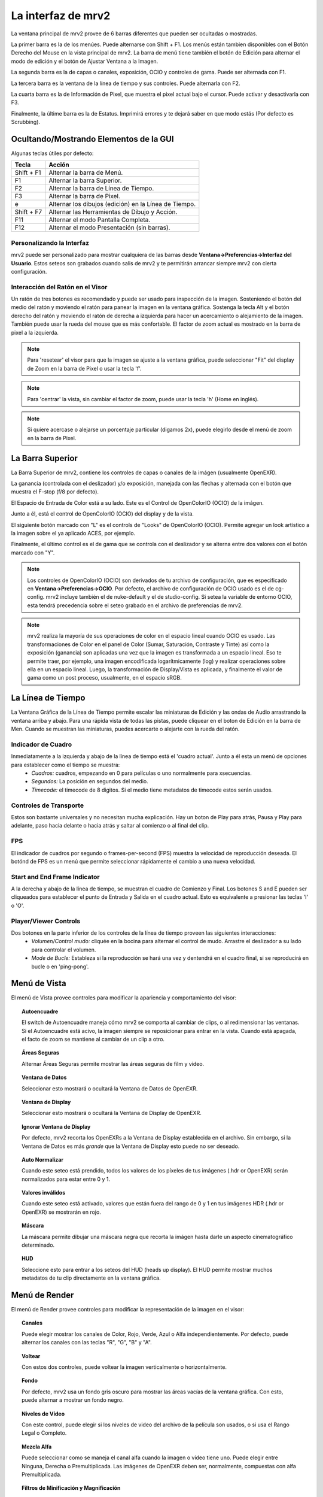 .. _interface:

###################
La interfaz de mrv2
###################

.. image:: ../images/interface-02.png
   :align: center

La ventana principal de mrv2 provee de 6 barras diferentes que pueden ser ocultadas o mostradas.

La primer barra es la de los menúes.  Puede alternarse con Shift + F1. Los menús están tambien disponibles con el Botón Derecho del Mouse en la vista principal de mrv2.  La barra de menú tiene también el botón de Edición para alternar el modo de edición y el botón de Ajustar Ventana a la Imagen.

La segunda barra es la de capas o canales, exposición, OCIO y controles de gama.  Puede ser alternada con F1.

La tercera barra es la ventana de la línea de tiempo y sus controles.  Puede alternarla con F2.

La cuarta barra es la de Información de Pixel, que muestra el pixel actual bajo el cursor.  Puede activar y desactivarla con F3.

Finalmente, la últime barra es la de Estatus.  Imprimirá errores y te dejará saber en que modo estás (Por defecto es Scrubbing).

Ocultando/Mostrando Elementos de la GUI 
+++++++++++++++++++++++++++++++++++++++

Algunas teclas útiles por defecto:

============  ======================================================
Tecla         Acción
============  ======================================================
Shift + F1    Alternar la barra de Menú.
F1            Alternar la barra Superior.
F2            Alternar la barra de Línea de Tiempo.
F3            Alternar la barra de Pixel.
e             Alternar los dibujos (edición) en la Línea de Tiempo.
Shift + F7    Alternar las Herramientas de Dibujo y Acción.
F11           Alternar el modo Pantalla Completa.
F12           Alternar el modo Presentación (sin barras).
============  ======================================================


Personalizando la Interfaz
--------------------------

.. image:: ../images/interface-03.png
   :align: center

mrv2 puede ser personalizado para mostrar cualquiera de las barras desde **Ventana->Preferencias->Interfaz del Usuario**.  Estos seteos son grabados cuando salis de mrv2 y te permitirán arrancar siempre mrv2 con cierta configuración.

Interacción del Ratón en el Visor
---------------------------------

Un ratón de tres botones es recomendado y puede ser usado para inspección de la imagen. Sosteniendo el botón del medio del ratón y moviendo el ratón para panear la imagen en la ventana gráfica. Sostenga la tecla Alt y el botón derecho del ratón y moviendo el ratón de derecha a izquierda para hacer un acercamiento o alejamiento de la imagen.  También puede usar la rueda del mouse que es más confortable.
El factor de zoom actual es mostrado en la barra de pixel a la izquierda.

.. note::
    Para 'resetear' el visor para que la imagen se ajuste a la ventana gráfica, puede seleccionar "Fit" del display de Zoom en la barra de Pixel o usar la tecla 'f'.

.. note::
    Para 'centrar' la vista, sin cambiar el factor de zoom, puede usar la tecla
    'h' (Home en inglés).

.. note::
   Si quiere acercase o alejarse un porcentaje particular (digamos 2x), puede
   elegirlo desde el menú de zoom en la barra de Pixel.

La Barra Superior
+++++++++++++++++

La Barra Superior de mrv2, contiene los controles de capas o canales de la imágen (usualmente OpenEXR).

La ganancia (controlada con el deslizador) y/o exposición, manejada con las flechas y alternada con el botón que muestra el F-stop (f/8 por defecto).

El Espacio de Entrada de Color está a su lado.  Este es el Control de OpenColorIO (OCIO) de la imágen.

Junto a él, está el control de OpenColorIO (OCIO) del display y de la vista.

El siguiente botón marcado con "L" es el controls de "Looks" de OpenColorIO (OCIO).  Permite agregar un look artístico a la imagen sobre el ya aplicado ACES, por ejemplo.

Finalmente, el último control es el de gama que se controla con el deslizador y se alterna entre dos valores con el botón marcado con "Y".

.. note::

   Los controles de OpenColorIO (OCIO) son derivados de tu archivo de configuración, que es especificado en **Ventana->Preferencias->OCIO**.  Por defecto, el archivo de configuración de OCIO usado es el de cg-config.  mrv2 incluye también el de nuke-default y el de studio-config.
   Si setea la variable de entorno OCIO, esta tendrá precedencia sobre el seteo grabado en el archivo de preferencias de mrv2.

.. note::

   mrv2 realiza la mayoría de sus operaciones de color en el espacio lineal
   cuando OCIO es usado.
   Las transformaciones de Color en el panel de Color (Sumar, Saturación,
   Contraste y Tinte) así como la exposición (ganancia) son aplicadas una vez
   que la imagen es transformada a un espacio lineal.
   Eso te permite traer, por ejemplo, una imagen encodificada logarítmicamente
   (log) y realizar operaciones sobre ella en un espacio lineal.
   Luego, la transformación de Display/Vista es aplicada, y finalmente el valor
   de gama como un post proceso, usualmente, en el espacio sRGB.
   
La Línea de Tiempo
++++++++++++++++++

.. image:: ../images/timeline-01.png
   :align: center

La Ventana Gráfica de la Línea de Tiempo permite escalar las miniaturas de Edición y las ondas de Audio arrastrando la ventana arriba y abajo.  Para una rápida vista de todas las pistas, puede cliquear en el boton de Edición en la barra de Men.
Cuando se muestran las miniaturas, puedes acercarte o alejarte con la rueda del ratón.

Indicador de Cuadro
-------------------

Inmediatamente a la izquierda y abajo de la línea de tiempo está el 'cuadro actual'. Junto a él esta un menú de opciones para establecer como el tiempo se muestra:
    - *Cuadros:* cuadros, empezando en 0 para películas o uno normalmente para xsecuencias.
    - *Segundos:* La posición en segundos del medio.
    - *Timecode:* el timecode de 8 digitos. Si el medio tiene metadatos de timecode estos serán usados.

Controles de Transporte
-----------------------

Estos son bastante universales y no necesitan mucha explicación.
Hay un boton de Play para atrás, Pausa y Play para adelante, paso hacia delante o hacia atrás y saltar al comienzo o al final del clip.

FPS
---

El indicador de cuadros por segundo o frames-per-second (FPS) muestra la velocidad de reproducción deseada.  El botónd de FPS es un menú que permite seleccionar rápidamente el cambio a una nueva velocidad.

Start and End Frame Indicator
-----------------------------

A la derecha y abajo de la línea de tiempo, se muestran el cuadro de Comienzo y Final.  Los botones S and E pueden ser cliqueados para establecer el punto de Entrada y Salida en el cuadro actual.  Esto es equivalente a presionar las teclas 'I' o 'O'.

Player/Viewer Controls
----------------------

Dos botones en la parte inferior de los controles de la línea de tiempo proveen las siguientes interacciones:
    - *Volumen/Control mudo:* cliquée en la bocina para alternar el control de mudo. Arrastre el deslizador a su lado para controlar el volumen.
    - *Mode de Bucle:* Estableza si la reproducción se hará una vez y dentendrá en el cuadro final, si se reproducirá en bucle o en 'ping-pong'.

Menú de Vista
+++++++++++++

El menú de Vista provee controles para modificar la apariencia y comportamiento del visor:

.. topic:: Autoencuadre

   El switch de Autoencuadre maneja cómo mrv2 se comporta al cambiar de clips,
   o al redimensionar las ventanas.  Si el Autoencuadre está acivo, la imagen
   siempre se reposicionar para entrar en la vista.  Cuando está apagada,
   el facto de zoom se mantiene al cambiar de un clip a otro.
   
.. topic:: Áreas Seguras

   Alternar Áreas Seguras permite mostrar las áreas seguras de film y video.
    
.. topic:: Ventana de Datos

   Seleccionar esto mostrará o ocultará la Ventana de Datos de OpenEXR.
   
.. topic:: Ventana de Display

   Seleccionar esto mostrará o ocultará la Ventana de Display de OpenEXR.
	   
.. topic:: Ignorar Ventana de Display

   Por defecto, mrv2 recorta los OpenEXRs a la Ventana de Display establecida
   en el archivo.
   Sin embargo, si la Ventana de Datos es más *grande* que la Ventana de
   Display esto puede no ser deseado.
   
.. topic:: Auto Normalizar

   Cuando este seteo está prendido, todos los valores de los píxeles de tus
   imágenes (.hdr or OpenEXR) serán normalizados para estar entre 0 y 1.
   
.. topic:: Valores inválidos

   Cuando este seteo está activado, valores que están fuera del rango de 0 y 1
   en tus imágenes HDR (.hdr or OpenEXR) se mostrarán en rojo.
   
.. topic:: Máscara

   La máscara permite dibujar una máscara negra que recorta la imágen hasta darle un aspecto cinematográfico determinado.

.. topic:: HUD

   Seleccione esto para entrar a los seteos del HUD (heads up display). El HUD permite mostrar muchos metadatos de tu clip directamente en la ventana gráfica.
   
      
Menú de Render
++++++++++++++

El menú de Render provee controles para modificar la representación de la imagen en el visor:

.. topic:: Canales

   Puede elegir mostrar los canales de Color, Rojo, Verde, Azul o Alfa independientemente.  Por defecto, puede alternar los canales con las teclas "R", "G", "B" y "A".
    
.. topic:: Voltear

   Con estos dos controles, puede voltear la imagen verticalmente o horizontalmente.
   
.. topic:: Fondo

   Por defecto, mrv2 usa un fondo gris oscuro para mostrar las áreas vacías de la ventana gráfica.  Con esto, puede alternar a mostrar un fondo negro.	
	   
.. topic:: Niveles de Vídeo

   Con este control, puede elegir si los niveles de video del archivo de la película son usados, o si usa el Rango Legal o Completo.

.. topic:: Mezcla Alfa

   Puede seleccionar como se maneja el canal alfa cuando la imagen o vídeo tiene uno.  Puede elegir entre Ninguna, Derecha o Premultiplicada.  Las imágenes de OpenEXR deben ser, normalmente, compuestas con alfa Premultiplicada.
      
.. topic:: Filtros de Minificación y Magnificación

   Con estos dos controles, puede seleccionar cómo mrv2 muestra las imágenes cuando está de cerca o de lejos.  Puede elegir en usar un Filtro de Cercanía (Pixelado) o uno Lineal.  El Filtro de Magnificación puede ser alternado con Shift + F.

Menú de Reproducción
++++++++++++++++++++

El menú de reproducción tiene las funciones estándard de reproducción que funcionan igual que los botones de la sección de la línea de tiempo en la interfaz principal.  Además de ello, puedes:

.. topic:: Alternar el Punto de Entrada

	   Con esta opción puedes alternar el punto de entrada del o los clips en la línea de tiempo.

.. topic:: Alternar el Punto de Salida

	   Con esta opción puedes alternar el punto de salida del o los clips en la línea de tiempo.

.. topic:: Ir a/Anotación Previa, Ir A/Anotación Siguiente

	   Una vez que hayas creado una o más anotaciones, podrás usar estas opciones de menu para saltar de un cuadro a otro donde la anotación reside.

.. topic:: Anotación/Borrar, Anotación/Borrar Todas

	   Con estos comandos, una vez creada una o más anotaciones podrás borrar la anotación en el cuadro actual o todas las anotaciones de la línea de tiempo.

Menú de Línea de Tiempo
+++++++++++++++++++++++

El menú de línea de tiempo provee controles para modificar la ventana gráfica de la línea de tiempo en la parte inferior de la ventana de vista:

.. topic:: Editable

   Cuando está activada, podrás mover varios clips creados con el Panel de Lista de Reproducción, la herramienta Editar/Rebanar o cuando se lea un archivo .otio.  La parte superior de la línea de tiempo (aquella con números), te permitirá ir de un cuadro a otro.  Cuando no está activa, puedes cliquear en cualquiera de las imágenes y eso también te llevará a otro cuadro. 
    
.. topic:: Edit Clips Asociados.

   Cuando este control está activado, clips de vídeo y audio pueden ser
   movidos juntos si comienzan y terminan *EXACTAMENTE* en el mismo lugar.
   Nótese que es en general díficil lograr que los tracks de audio y video
   empaten exáctamente.
   
.. topic:: Miniaturas

   Este seteo te permite desactivar los dibujos en minitura de la ventana
   gráfica de la línea de tiempo, así como seleccionar tamaños más grandes si
   tienes un monitor con más alta resolución.
	   
.. topic:: Transitiones

   Con esto prendido, podés mostrar las transiciones de audio y vídeo en
   archivos .otio.
   (Actualmente no implementado en v1.4.1).

.. topic:: Marcadores

   Con este seteo prendido, podés mostrar marcadores .otio en la ventana
   gráfica de la línea de tiempo.
   Los marcardores son usados en archivos .otio para marcar areas interesantes
   en la línea de tiempo.
   
Menú de Imagen
++++++++++++++

Este menú aparece solo cuando up clip con version es detectado en el disco.  Por defecto, esto es un directorio, archivoe o ambos nombrados con "_v" y un número, como::

  Fluid_v0001.0001.exr
  Bunny_v1/Bunny.0001.exr

Nótese que esto se puede cambiar con expression regular (regex) en Ventana->Preferencias->Cargando.

.. topic:: Version/Primera, Version/Última

	   Chequeará en el disco por la primera o última version en el disco.  Por defecto, aceptará un máximo de 10 versiones antes de rendirse.  Puede ver como empata el clip en panel de Bitácora o en la consola si arrancó mrv2 en la línea de comandos.

.. topic:: Version/Previous, Version/Next

	   Buscará la siguiente o previa version en el disco.  Por defecto, aceptará un máximo de 10 versiones antes de rendirse.  Puede ver como empata el clip en panel de Bitácora o en la consola si arrancó mrv2 en la línea de comandos.
  
Menú de Editar
++++++++++++++

El menú de editar provee funcionalidad rápida para editar la línea de tiempo y los clips.  No intenta ser un Editor No Lineal completo, pero sí una forma de testear tus cambios y ajustar tus animaciones.

.. topic:: Cuadro/Cortar, Cuadro/Copiar, Cuadro/Pegar, Cuadro/Insertar

	   Estos controles te permiten cortar, copiar, pegar e insertar un solo cuadro de animación.  Es útil para animadores para bloquear su timing, sin tener que necesariamente abrir el paquete de animación y ajustar múltiples curvas.
    
.. topic:: Brecha de Audio/Insertar, Brecha de Audio/Remover

	   Esta opción de menú permite agregar una brecha de audio de una porción de vídeo que no tiene audio.  Posiciónese en la línea de tiempo sobre el cuadro del clip al que le quiere agregar la brecha y seleccione Insertar.  Para removerla, haga lo mismo pero use Remover.
   
.. topic:: Rebanar

	   Este comando rebanará (cortará) el o los clip(s) en el cuadro actual de la línea de tiempo, creando dos clips.
	   
.. topic:: Remover

	   Esta opcion removerá el o los clips en la posición actual de la línea de tiempo.

.. topic:: Deshacer/Rehacer

	   Estos comando deshacen o rehacen la última edición.  No deben de confundirse con el Deshacer y Rehacer de las anotaciones.

Los Paneles
+++++++++++

mrv2 soporta Paneles para organizar la información lógicamente.  Estos paneles pueden ser empotrados a la derecha de la ventana gráfica o ser ventanas flotatantes si se las arrstra de su barra superior o se presiona en el pequeño botón amarillo.

Divisor
+++++++

Los Paneles tienen un divisor, tal como la Ventana Gráfica de la Línea de Tiempo, que puede ser arrastrado para hacer el panel mas grande o pequeño (y así también cambiar el tamaño de la ventana gráfica principal).



